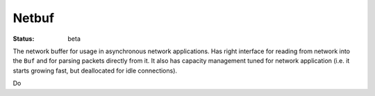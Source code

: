 ======
Netbuf
======


:Status: beta


The network buffer for usage in asynchronous network applications. Has right
interface for reading from network into the ``Buf`` and for parsing packets
directly from it. It also has capacity management tuned for network application
(i.e. it starts growing fast, but deallocated for idle connections).

Do


